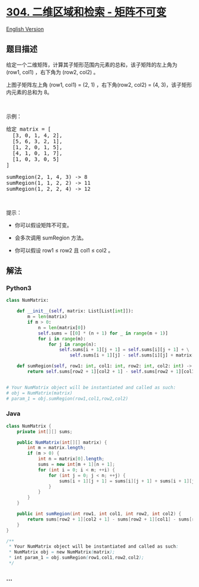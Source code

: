 * [[https://leetcode-cn.com/problems/range-sum-query-2d-immutable][304.
二维区域和检索 - 矩阵不可变]]
  :PROPERTIES:
  :CUSTOM_ID: 二维区域和检索---矩阵不可变
  :END:
[[./solution/0300-0399/0304.Range Sum Query 2D - Immutable/README_EN.org][English
Version]]

** 题目描述
   :PROPERTIES:
   :CUSTOM_ID: 题目描述
   :END:

#+begin_html
  <!-- 这里写题目描述 -->
#+end_html

#+begin_html
  <p>
#+end_html

给定一个二维矩阵，计算其子矩形范围内元素的总和，该子矩阵的左上角为
(row1, col1) ，右下角为 (row2, col2) 。

#+begin_html
  </p>
#+end_html

#+begin_html
  <p>
#+end_html

上图子矩阵左上角 (row1, col1) = (2, 1) ，右下角(row2, col2) = (4,
3)，该子矩形内元素的总和为 8。

#+begin_html
  </p>
#+end_html

#+begin_html
  <p>
#+end_html

 

#+begin_html
  </p>
#+end_html

#+begin_html
  <p>
#+end_html

示例：

#+begin_html
  </p>
#+end_html

#+begin_html
  <pre>
  给定 matrix = [
    [3, 0, 1, 4, 2],
    [5, 6, 3, 2, 1],
    [1, 2, 0, 1, 5],
    [4, 1, 0, 1, 7],
    [1, 0, 3, 0, 5]
  ]

  sumRegion(2, 1, 4, 3) -> 8
  sumRegion(1, 1, 2, 2) -> 11
  sumRegion(1, 2, 2, 4) -> 12
  </pre>
#+end_html

#+begin_html
  <p>
#+end_html

 

#+begin_html
  </p>
#+end_html

#+begin_html
  <p>
#+end_html

提示：

#+begin_html
  </p>
#+end_html

#+begin_html
  <ul>
#+end_html

#+begin_html
  <li>
#+end_html

你可以假设矩阵不可变。

#+begin_html
  </li>
#+end_html

#+begin_html
  <li>
#+end_html

会多次调用 sumRegion 方法。

#+begin_html
  </li>
#+end_html

#+begin_html
  <li>
#+end_html

你可以假设 row1 ≤ row2 且 col1 ≤ col2 。

#+begin_html
  </li>
#+end_html

#+begin_html
  </ul>
#+end_html

** 解法
   :PROPERTIES:
   :CUSTOM_ID: 解法
   :END:

#+begin_html
  <!-- 这里可写通用的实现逻辑 -->
#+end_html

#+begin_html
  <!-- tabs:start -->
#+end_html

*** *Python3*
    :PROPERTIES:
    :CUSTOM_ID: python3
    :END:

#+begin_html
  <!-- 这里可写当前语言的特殊实现逻辑 -->
#+end_html

#+begin_src python
  class NumMatrix:

      def __init__(self, matrix: List[List[int]]):
          m = len(matrix)
          if m > 0:
              n = len(matrix[0])
              self.sums = [[0] * (n + 1) for _ in range(m + 1)]
              for i in range(m):
                  for j in range(n):
                      self.sums[i + 1][j + 1] = self.sums[i][j + 1] + \
                          self.sums[i + 1][j] - self.sums[i][j] + matrix[i][j]

      def sumRegion(self, row1: int, col1: int, row2: int, col2: int) -> int:
          return self.sums[row2 + 1][col2 + 1] - self.sums[row2 + 1][col1] - self.sums[row1][col2 + 1] + self.sums[row1][col1]


  # Your NumMatrix object will be instantiated and called as such:
  # obj = NumMatrix(matrix)
  # param_1 = obj.sumRegion(row1,col1,row2,col2)
#+end_src

*** *Java*
    :PROPERTIES:
    :CUSTOM_ID: java
    :END:

#+begin_html
  <!-- 这里可写当前语言的特殊实现逻辑 -->
#+end_html

#+begin_src java
  class NumMatrix {
      private int[][] sums;

      public NumMatrix(int[][] matrix) {
          int m = matrix.length;
          if (m > 0) {
              int n = matrix[0].length;
              sums = new int[m + 1][n + 1];
              for (int i = 0; i < m; ++i) {
                  for (int j = 0; j < n; ++j) {
                      sums[i + 1][j + 1] = sums[i][j + 1] + sums[i + 1][j] - sums[i][j] + matrix[i][j];
                  }
              }
          }
      }

      public int sumRegion(int row1, int col1, int row2, int col2) {
          return sums[row2 + 1][col2 + 1] - sums[row2 + 1][col1] - sums[row1][col2 + 1] + sums[row1][col1];
      }
  }

  /**
   * Your NumMatrix object will be instantiated and called as such:
   * NumMatrix obj = new NumMatrix(matrix);
   * int param_1 = obj.sumRegion(row1,col1,row2,col2);
   */
#+end_src

*** *...*
    :PROPERTIES:
    :CUSTOM_ID: section
    :END:
#+begin_example
#+end_example

#+begin_html
  <!-- tabs:end -->
#+end_html
